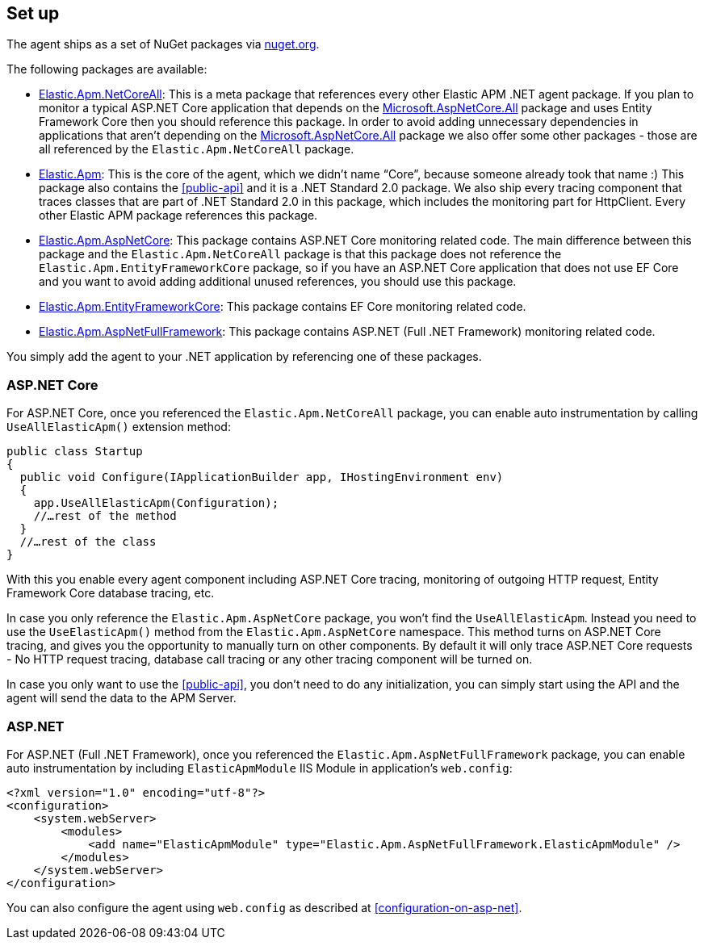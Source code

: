 [[setup]]
== Set up
The agent ships as a set of NuGet packages via https://nuget.org[nuget.org].

The following packages are available:

* https://www.nuget.org/packages/Elastic.Apm.NetCoreAll[Elastic.Apm.NetCoreAll]: This is a meta package that references every other Elastic APM .NET agent package. If you plan to monitor a typical ASP.NET Core application that depends on the https://www.nuget.org/packages/Microsoft.AspNetCore.All[Microsoft.AspNetCore.All] package and uses Entity Framework Core then you should reference this package. 
In order to avoid adding unnecessary dependencies in applications that aren’t depending on the https://www.nuget.org/packages/Microsoft.AspNetCore.All[Microsoft.AspNetCore.All] package we also offer some other packages - those are all referenced by the `Elastic.Apm.NetCoreAll` package.
* https://www.nuget.org/packages/Elastic.Apm[Elastic.Apm]: This is the core of the agent, which we didn’t name “Core”, because someone already took that name :) This package also contains the <<public-api>> and it is a .NET Standard 2.0 package. We also ship every tracing component that traces classes that are part of .NET Standard 2.0 in this package, which includes the monitoring part for HttpClient. Every other Elastic APM package references this package.
* https://www.nuget.org/packages/Elastic.Apm.AspNetCore[Elastic.Apm.AspNetCore]: This package contains ASP.NET Core monitoring related code. The main difference between this package and the `Elastic.Apm.NetCoreAll` package is that this package does not reference the `Elastic.Apm.EntityFrameworkCore` package, so if you have an ASP.NET Core application that does not use EF Core and you want to avoid adding additional unused references, you should use this package.
* https://www.nuget.org/packages/Elastic.Apm.EntityFrameworkCore[Elastic.Apm.EntityFrameworkCore]: This package contains EF Core monitoring related code.
* https://www.nuget.org/packages/Elastic.Apm.AspNetFullFramework[Elastic.Apm.AspNetFullFramework]: This package contains ASP.NET (Full .NET Framework) monitoring related code.

You simply add the agent to your .NET application by referencing one of these packages.

[float]
[[setup-asp-net-core]]
=== ASP.NET Core

For ASP.NET Core, once you referenced the `Elastic.Apm.NetCoreAll` package, you can enable auto instrumentation by calling `UseAllElasticApm()` extension method:

[source,csharp]
----
public class Startup
{
  public void Configure(IApplicationBuilder app, IHostingEnvironment env)
  {
    app.UseAllElasticApm(Configuration);
    //…rest of the method
  }
  //…rest of the class
}
----

With this you enable every agent component including ASP.NET Core tracing, monitoring of outgoing HTTP request, Entity Framework Core database tracing, etc.

In case you only reference the `Elastic.Apm.AspNetCore` package, you won't find the `UseAllElasticApm`. Instead you need to use the `UseElasticApm()` method from the `Elastic.Apm.AspNetCore` namespace. This method turns on ASP.NET Core tracing, and gives you the opportunity to manually turn on other components. By default it will only trace ASP.NET Core requests - No HTTP request tracing, database call tracing or any other tracing component will be turned on.

In case you only want to use the <<public-api>>, you don't need to do any initialization, you can simply start using the API and the agent will send the data to the APM Server.


[float]
[[setup-asp-net]]
=== ASP.NET

For ASP.NET (Full .NET Framework), once you referenced the `Elastic.Apm.AspNetFullFramework` package,
you can enable auto instrumentation by including `ElasticApmModule` IIS Module in application's `web.config`: 
[source,xml]
----
<?xml version="1.0" encoding="utf-8"?>
<configuration>
    <system.webServer>
        <modules>
            <add name="ElasticApmModule" type="Elastic.Apm.AspNetFullFramework.ElasticApmModule" />
        </modules>
    </system.webServer>
</configuration>
----

You can also configure the agent using `web.config` as described at <<configuration-on-asp-net>>.
